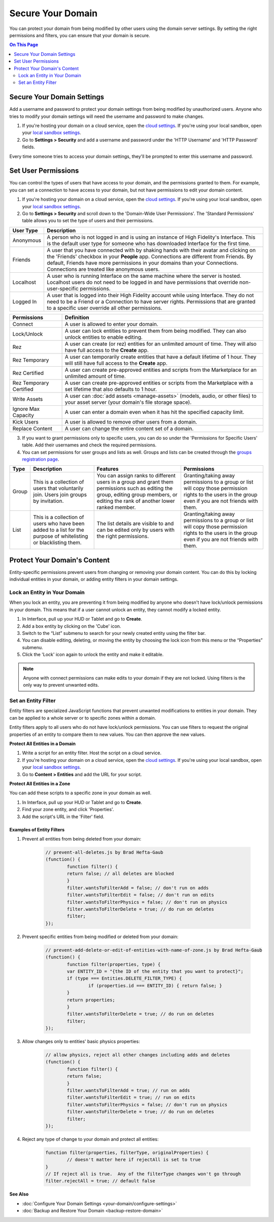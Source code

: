 ##########################
Secure Your Domain
##########################

You can protect your domain from being modified by other users using the domain server settings. By setting the right permissions and filters, you can ensure that your domain is secure.

.. contents:: On This Page
    :depth: 2

---------------------------------
Secure Your Domain Settings
---------------------------------

Add a username and password to protect your domain settings from being modified by unauthorized users. Anyone who tries to modify your domain settings will need the username and password to make changes. 

1. If you're hosting your domain on a cloud service, open the `cloud settings <https://highfidelity.com/user/cloud_domains>`_. If you're using your local sandbox, open your `local sandbox settings <http://localhost:40100/settings/>`_. 
2. Go to **Settings > Security** and add a username and password under the 'HTTP Username' and 'HTTP Password' fields.

Every time someone tries to access your domain settings, they'll be prompted to enter this username and password.

-------------------------------
Set User Permissions
-------------------------------

You can control the types of users that have access to your domain, and the permissions granted to them. For example, you can set a connection to have access to your domain, but not have permissions to edit your domain content. 

1. If you're hosting your domain on a cloud service, open the `cloud settings <https://highfidelity.com/user/cloud_domains>`_. If you're using your local sandbox, open your `local sandbox settings <http://localhost:40100/settings/>`_. 
2. Go to **Settings > Security** and scroll down to the 'Domain-Wide User Permissions'. The 'Standard Permissions' table allows you to set the type of users and their permissions. 

+-----------+--------------------------------------------------------------------------------------------+
| User Type | Description                                                                                |
+===========+============================================================================================+
| Anonymous | A person who is not logged in and is using an instance of High Fidelity's Interface.       |
|           | This is the default user type for someone who has downloaded Interface for the first       |
|           | time.                                                                                      |
+-----------+--------------------------------------------------------------------------------------------+
| Friends   | A user that you have connected with by shaking hands with their avatar and clicking        |
|           | on the 'Friends' checkbox in your **People** app. Connections are different from           |
|           | Friends. By default, Friends have more permissions in your domains than your Connections.  |
|           | Connections are treated like anonymous users.                                              |
+-----------+--------------------------------------------------------------------------------------------+
| Localhost | A user who is running Interface on the same machine where the server is hosted.            |
|           | Localhost users do not need to be logged in and have permissions that override             |
|           | non-user-specific permissions.                                                             |
+-----------+--------------------------------------------------------------------------------------------+
| Logged In | A user that is logged into their High Fidelity account while using Interface. They         |
|           | do not need to be a Friend or a Connection to have server rights. Permissions that         |
|           | are granted to a specific user override all other permissions.                             |
+-----------+--------------------------------------------------------------------------------------------+
  
+-------------------------+------------------------------------------------------------------------------+
| Permissions             | Definition                                                                   |
+=========================+==============================================================================+
| Connect                 | A user is allowed to enter your domain.                                      |
+-------------------------+------------------------------------------------------------------------------+
| Lock/Unlock             | A user can lock entities to prevent them from being modified. They can       |
|                         | also unlock entities to enable editing.                                      |
+-------------------------+------------------------------------------------------------------------------+
| Rez                     | A user can create (or rez) entities for an unlimited amount of time.         |
|                         | They will also have full access to the **Create** app.                       |
+-------------------------+------------------------------------------------------------------------------+
| Rez Temporary           | A user can temporarily create entities that have a default lifetime of 1     |
|                         | hour. They will still have full access to the **Create** app.                |
+-------------------------+------------------------------------------------------------------------------+
| Rez Certified           | A user can create pre-approved entities and scripts from the Marketplace     |
|                         | for an unlimited amount of time.                                             |
+-------------------------+------------------------------------------------------------------------------+
| Rez Temporary Certified | A user can create pre-approved entities or scripts from the Marketplace      |
|                         | with a set lifetime that also defaults to 1 hour.                            |
+-------------------------+------------------------------------------------------------------------------+
| Write Assets            | A user can :doc:`add assets <manage-assets>` (models, audio,                 |
|                         | or other files) to your asset server (your domain's file storage space).     |
+-------------------------+------------------------------------------------------------------------------+
| Ignore Max Capacity     | A user can enter a domain even when it has hit the specified capacity limit. |
+-------------------------+------------------------------------------------------------------------------+
| Kick Users              | A user is allowed to remove other users from a domain.                       |
+-------------------------+------------------------------------------------------------------------------+
| Replace Content         | A user can change the entire content set of a domain.                        |
+-------------------------+------------------------------------------------------------------------------+

.. image:: _images/standard-permissions.PNG

3. If you want to grant permissions only to specific users, you can do so under the 'Permissions for Specific Users' table. Add their usernames and check the required permissions. 
4. You can set permissions for user groups and lists as well. Groups and lists can be created through the `groups registration page <https://highfidelity.com/user/groups>`_.

+-------+-------------------------------+------------------------------------+--------------------------------------+
| Type  | Description                   | Features                           | Permissions                          |
+=======+===============================+====================================+======================================+
| Group | This is a collection of       | You can assign ranks to different  | Granting/taking away permissions to  |
|       | users that voluntarily join.  | users in a group and grant them    | a group or list will copy those      |
|       | Users join groups by          | permissions such as editing the    | permission rights to the users in    |
|       | invitation.                   | group, editing group members, or   | the group even if you are not        |
|       |                               | editing the rank of another        | friends with them.                   |
|       |                               | lower ranked member.               |                                      |
+-------+-------------------------------+------------------------------------+--------------------------------------+
| List  | This is a collection of       | The list details are visible to    | Granting/taking away permissions to  |
|       | users who have been added     | and can be edited only by users    | a group or list will copy those      |
|       | to a list for the purpose     | with the right permissions.        | permission rights to the users in    |
|       | of whitelisting or            |                                    | the group even if you are not        |
|       | blacklisting them.            |                                    | friends with them.                   |
+-------+-------------------------------+------------------------------------+--------------------------------------+

-------------------------------------
Protect Your Domain's Content
-------------------------------------

Entity-specific permissions prevent users from changing or removing your domain content. You can do this by locking individual entities in your domain, or adding entity filters in your domain settings. 

^^^^^^^^^^^^^^^^^^^^^^^^^^^^^^^^^^^^^
Lock an Entity in Your Domain
^^^^^^^^^^^^^^^^^^^^^^^^^^^^^^^^^^^^^

When you lock an entity, you are preventing it from being modified by anyone who doesn't have lock/unlock permissions in your domain. This means that if a user cannot unlock an entity, they cannot modify a locked entity. 

1. In Interface, pull up your HUD or Tablet and go to **Create**.
2. Add a box entity by clicking on the 'Cube' icon. 
3. Switch to the “List” submenu to search for your newly created entity using the filter bar.
4. You can disable editing, deleting, or moving the entity by choosing the lock icon from this menu or the “Properties” submenu. 
5. Click the 'Lock' icon again to unlock the entity and make it editable.

.. note:: Anyone with connect permissions can make edits to your domain if they are not locked. Using filters is the only way to prevent unwanted edits.

^^^^^^^^^^^^^^^^^^^^^^^^^^^^^
Set an Entity Filter
^^^^^^^^^^^^^^^^^^^^^^^^^^^^^

Entity filters are specialized JavaScript functions that prevent unwanted modifications to entities in your domain. They can be applied to a whole server or to specific zones within a domain. 

Entity filters apply to all users who do not have lock/unlock permissions. You can use filters to request the original properties of an entity to compare them to new values. You can then approve the new values. 

**Protect All Entities in a Domain**

1. Write a script for an entity filter. Host the script on a cloud service.
2. If you're hosting your domain on a cloud service, open the `cloud settings <https://highfidelity.com/user/cloud_domains>`_. If you're using your local sandbox, open your `local sandbox settings <http://localhost:40100/settings/>`_. 
3. Go to **Content > Entities** and add the URL for your script. 

.. image:: _images/filter-entities.png

**Protect All Entities in a Zone**

You can add these scripts to a specific zone in your domain as well. 

1. In Interface, pull up your HUD or Tablet and go to **Create**.
2. Find your zone entity, and click 'Properties'.
3. Add the script's URL in the 'Filter' field. 

.. image:: _images/zone-filter.PNG

"""""""""""""""""""""""""""""""""""""
Examples of Entity Filters
"""""""""""""""""""""""""""""""""""""

1. Prevent all entities from being deleted from your domain:

    .. code:: javascript

    	// prevent-all-deletes.js by Brad Hefta-Gaub
    	(function() {
        	function filter() { 
            	return false; // all deletes are blocked
        	}
        	filter.wantsToFilterAdd = false; // don't run on adds
        	filter.wantsToFilterEdit = false; // don't run on edits
        	filter.wantsToFilterPhysics = false; // don't run on physics
        	filter.wantsToFilterDelete = true; // do run on deletes
        	filter;
    	});
  

2. Prevent specific entities from being modified or deleted from your domain: 

    .. code::

    	// prevent-add-delete-or-edit-of-entities-with-name-of-zone.js by Brad Hefta-Gaub
    	(function() {
        	function filter(properties, type) {	
            	var ENTITY_ID = "{the ID of the entity that you want to protect}";
            	if (type === Entities.DELETE_FILTER_TYPE) {
                	if (properties.id === ENTITY_ID) { return false; }
            	}
            	return properties;
        	}
        	filter.wantsToFilterDelete = true; // do run on deletes
        	filter;
    	});


3. Allow changes only to entities' basic physics properties:

    .. code::

    	// allow physics, reject all other changes including adds and deletes
    	(function() {
        	function filter() { 
            	return false;
        	}
        	filter.wantsToFilterAdd = true; // run on adds
        	filter.wantsToFilterEdit = true; // run on edits
        	filter.wantsToFilterPhysics = false; // don't run on physics
        	filter.wantsToFilterDelete = true; // do run on deletes
        	filter;
    	});


4. Reject any type of change to your domain and protect all entities:

    .. code::

    	function filter(properties, filterType, originalProperties) {
        	// doesn't matter here if rejectAll is set to true
    	}
    	// If reject all is true.  Any of the filterType changes won't go through
    	filter.rejectAll = true; // default false



**See Also**

+ :doc:`Configure Your Domain Settings <your-domain/configure-settings>`
+ :doc:`Backup and Restore Your Domain <backup-restore-domain>`